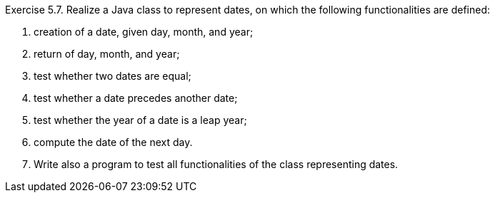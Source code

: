 
.Exercise 5.7. Realize a Java class to represent dates, on which the following functionalities are defined:
. creation of a date, given day, month, and year;
. return of day, month, and year;
. test whether two dates are equal;
. test whether a date precedes another date;
. test whether the year of a date is a leap year;
. compute the date of the next day.
. Write also a program to test all functionalities of the class representing dates.
